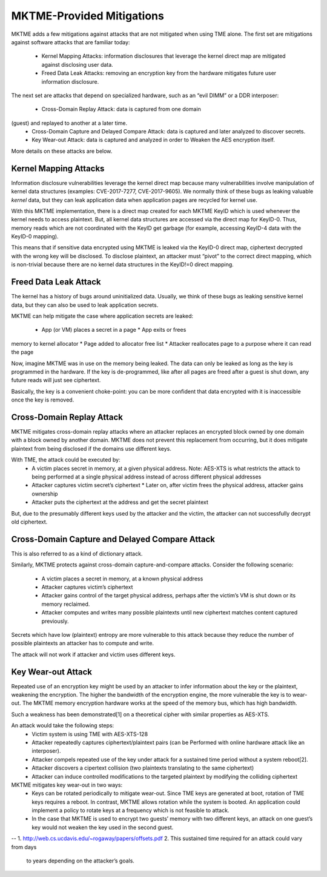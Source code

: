 MKTME-Provided Mitigations
==========================

MKTME adds a few mitigations against attacks that are not
mitigated when using TME alone.  The first set are mitigations
against software attacks that are familiar today:

 * Kernel Mapping Attacks: information disclosures that leverage
   the kernel direct map are mitigated against disclosing user
   data.
 * Freed Data Leak Attacks: removing an encryption key from the
   hardware mitigates future user information disclosure.

The next set are attacks that depend on specialized hardware,
such as an “evil DIMM” or a DDR interposer:

 * Cross-Domain Replay Attack: data is captured from one domain
(guest) and replayed to another at a later time.
 * Cross-Domain Capture and Delayed Compare Attack: data is
   captured and later analyzed to discover secrets.
 * Key Wear-out Attack: data is captured and analyzed in order
   to Weaken the AES encryption itself.

More details on these attacks are below.

Kernel Mapping Attacks
----------------------
Information disclosure vulnerabilities leverage the kernel direct
map because many vulnerabilities involve manipulation of kernel
data structures (examples: CVE-2017-7277, CVE-2017-9605).  We
normally think of these bugs as leaking valuable *kernel* data,
but they can leak application data when application pages are
recycled for kernel use.

With this MKTME implementation, there is a direct map created for
each MKTME KeyID which is used whenever the kernel needs to
access plaintext.  But, all kernel data structures are accessed
via the direct map for KeyID-0.  Thus, memory reads which are not
coordinated with the KeyID get garbage (for example, accessing
KeyID-4 data with the KeyID-0 mapping).

This means that if sensitive data encrypted using MKTME is leaked
via the KeyID-0 direct map, ciphertext decrypted with the wrong
key will be disclosed.  To disclose plaintext, an attacker must
“pivot” to the correct direct mapping, which is non-trivial
because there are no kernel data structures in the KeyID!=0
direct mapping.

Freed Data Leak Attack
----------------------
The kernel has a history of bugs around uninitialized data.
Usually, we think of these bugs as leaking sensitive kernel data,
but they can also be used to leak application secrets.

MKTME can help mitigate the case where application secrets are
leaked:

 * App (or VM) places a secret in a page * App exits or frees
memory to kernel allocator * Page added to allocator free list *
Attacker reallocates page to a purpose where it can read the page

Now, imagine MKTME was in use on the memory being leaked.  The
data can only be leaked as long as the key is programmed in the
hardware.  If the key is de-programmed, like after all pages are
freed after a guest is shut down, any future reads will just see
ciphertext.

Basically, the key is a convenient choke-point: you can be more
confident that data encrypted with it is inaccessible once the
key is removed.

Cross-Domain Replay Attack
--------------------------
MKTME mitigates cross-domain replay attacks where an attacker
replaces an encrypted block owned by one domain with a block
owned by another domain.  MKTME does not prevent this replacement
from occurring, but it does mitigate plaintext from being
disclosed if the domains use different keys.

With TME, the attack could be executed by:
 * A victim places secret in memory, at a given physical address.
   Note: AES-XTS is what restricts the attack to being performed
   at a single physical address instead of across different
   physical addresses
 * Attacker captures victim secret’s ciphertext * Later on, after
   victim frees the physical address, attacker gains ownership 
 * Attacker puts the ciphertext at the address and get the secret
   plaintext

But, due to the presumably different keys used by the attacker
and the victim, the attacker can not successfully decrypt old
ciphertext.

Cross-Domain Capture and Delayed Compare Attack
-----------------------------------------------
This is also referred to as a kind of dictionary attack.

Similarly, MKTME protects against cross-domain capture-and-compare
attacks.  Consider the following scenario:
 * A victim places a secret in memory, at a known physical address
 * Attacker captures victim’s ciphertext
 * Attacker gains control of the target physical address, perhaps
   after the victim’s VM is shut down or its memory reclaimed.
 * Attacker computes and writes many possible plaintexts until new
   ciphertext matches content captured previously.

Secrets which have low (plaintext) entropy are more vulnerable to
this attack because they reduce the number of possible plaintexts
an attacker has to compute and write.

The attack will not work if attacker and victim uses different
keys.

Key Wear-out Attack
-------------------
Repeated use of an encryption key might be used by an attacker to
infer information about the key or the plaintext, weakening the
encryption.  The higher the bandwidth of the encryption engine,
the more vulnerable the key is to wear-out.  The MKTME memory
encryption hardware works at the speed of the memory bus, which
has high bandwidth.

Such a weakness has been demonstrated[1] on a theoretical cipher
with similar properties as AES-XTS.

An attack would take the following steps:
 * Victim system is using TME with AES-XTS-128
 * Attacker repeatedly captures ciphertext/plaintext pairs (can
   be Performed with online hardware attack like an interposer).
 * Attacker compels repeated use of the key under attack for a
   sustained time period without a system reboot[2].
 * Attacker discovers a cipertext collision (two plaintexts
   translating to the same ciphertext)
 * Attacker can induce controlled modifications to the targeted
   plaintext by modifying the colliding ciphertext

MKTME mitigates key wear-out in two ways:
 * Keys can be rotated periodically to mitigate wear-out.  Since
   TME keys are generated at boot, rotation of TME keys requires a
   reboot.  In contrast, MKTME allows rotation while the system is
   booted.  An application could implement a policy to rotate keys
   at a frequency which is not feasible to attack.
 * In the case that MKTME is used to encrypt two guests’ memory
   with two different keys, an attack on one guest’s key would not
   weaken the key used in the second guest.

--
1. http://web.cs.ucdavis.edu/~rogaway/papers/offsets.pdf
2. This sustained time required for an attack could vary from days
   to years depending on the attacker’s goals.
